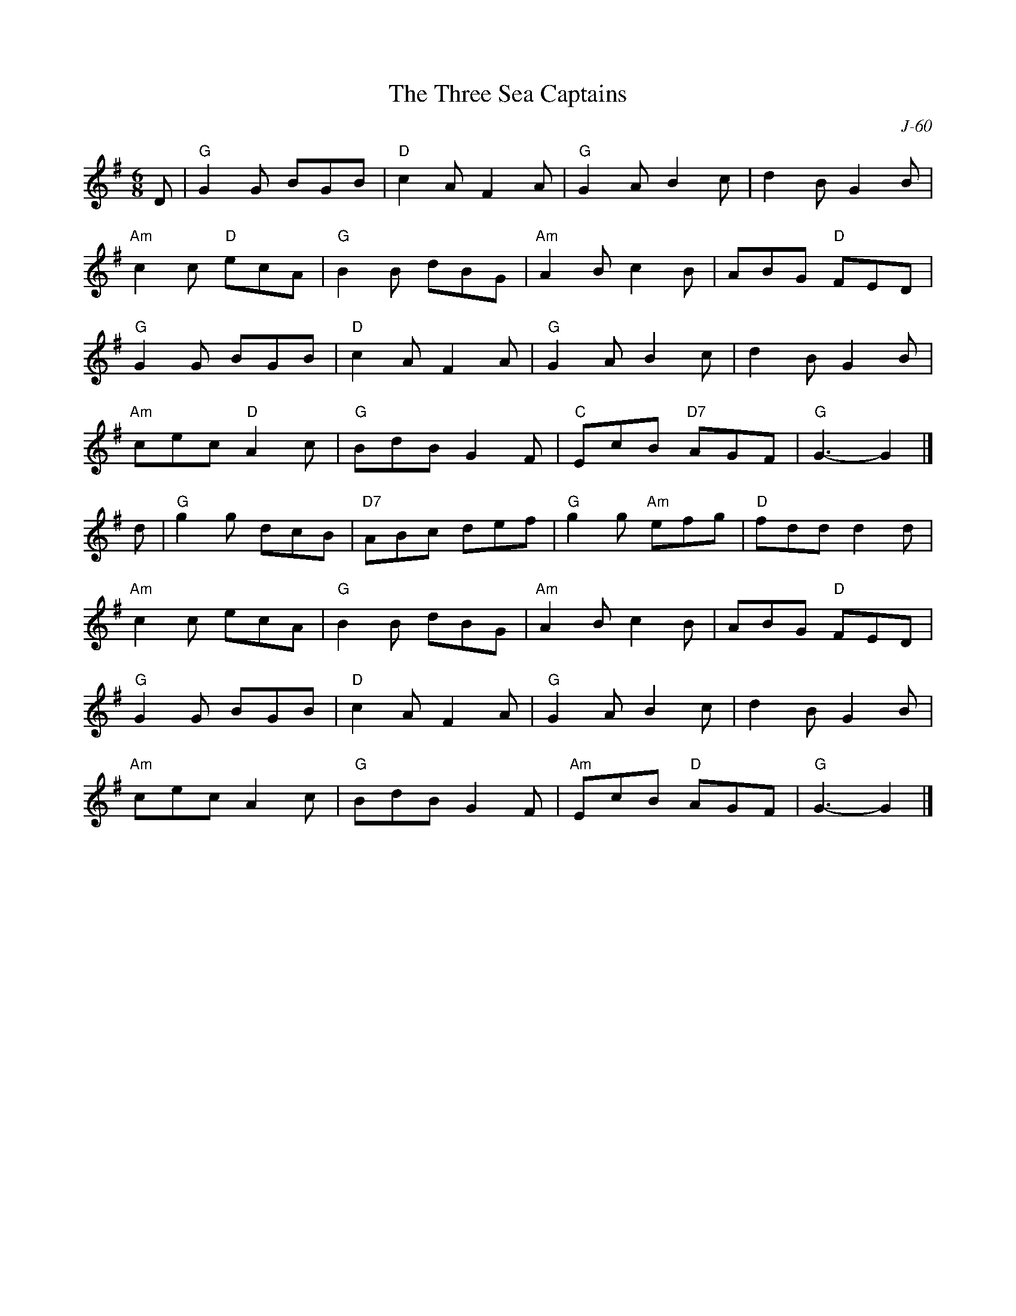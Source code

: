 X:1
T: Three Sea Captains, The
C: J-60
M: 6/8
Z:
R: jig
K: G
D| "G"G2G BGB| "D"c2A F2A| "G"G2A B2c| d2B G2B|
   "Am"c2c "D"ecA| "G"B2B dBG| "Am"A2B c2B| ABG "D"FED|
   "G"G2G BGB| "D"c2A F2A| "G"G2A B2c| d2B G2B|
   "Am"cec "D"A2c| "G"BdB G2F| "C"EcB "D7"AGF| "G"G3- G2 |]
\
d| "G"g2g dcB| "D7"ABc def| "G"g2g "Am"efg| "D"fdd d2d|
   "Am"c2c ecA| "G"B2B dBG| "Am"A2B c2B| ABG "D"FED|
   "G"G2G BGB| "D"c2A F2A| "G"G2A B2c| d2B G2B|
   "Am"cec A2c| "G"BdB G2F| "Am"EcB "D"AGF| "G"G3- G2 |]
%
